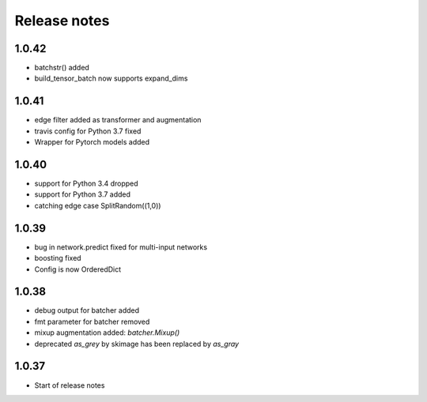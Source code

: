 Release notes
=============

1.0.42
------
- batchstr() added
- build_tensor_batch now supports expand_dims

1.0.41
------
- edge filter added as transformer and augmentation
- travis config for Python 3.7 fixed
- Wrapper for Pytorch models added


1.0.40
------
- support for Python 3.4 dropped
- support for Python 3.7 added
- catching edge case SplitRandom((1,0))


1.0.39
------
- bug in network.predict fixed for multi-input networks
- boosting fixed
- Config is now OrderedDict

1.0.38
------
- debug output for batcher added
- fmt parameter for batcher removed
- mixup augmentation added: `batcher.Mixup()`
- deprecated `as_grey` by skimage has been replaced by `as_gray`


1.0.37
------
- Start of release notes